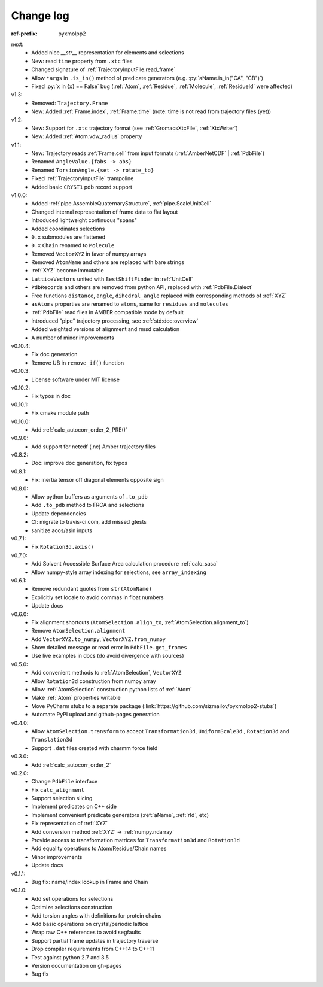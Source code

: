 Change log
##########

.. role:: py(code)
    :language: py

.. role:: text-dim
    :class: m-text m-dim

:ref-prefix:
    pyxmolpp2

next:
  - Added nice `__str__` representation for elements and selections
  - New: read ``time`` property from ``.xtc`` files
  - Changed signature of :ref:`TrajectoryInputFile.read_frame`
  - Allow ``*args`` in ``.is_in()`` method of predicate generators (e.g. :py:`aName.is_in("CA", "CB")`)
  - Fixed :py:`x in {x} == False` bug (:ref:`Atom`, :ref:`Residue`, :ref:`Molecule`, :ref:`ResidueId` were affected)

v1.3:
  - Removed: ``Trajectory.Frame``
  - New: Added :ref:`Frame.index`, :ref:`Frame.time` (note: time is not read from trajectory files (yet))

v1.2:
  - New: Support for ``.xtc`` trajectory format (see :ref:`GromacsXtcFile`, :ref:`XtcWriter`)
  - New: Added :ref:`Atom.vdw_radius` property

v1.1:
  - New: Trajectory reads :ref:`Frame.cell` from input formats (:ref:`AmberNetCDF` | :ref:`PdbFile`)
  - Renamed ``AngleValue.{fabs -> abs}``
  - Renamed ``TorsionAngle.{set -> rotate_to}``
  - Fixed :ref:`TrajectoryInputFile` trampoline
  - Added basic ``CRYST1`` pdb record support

v1.0.0:
  - Added :ref:`pipe.AssembleQuaternaryStructure`, :ref:`pipe.ScaleUnitCell`
  - Changed internal representation of frame data to flat layout
  - Introduced lightweight continuous "spans"
  - Added coordinates selections
  - ``0.x`` submodules are flattened
  - ``0.x`` ``Chain`` renamed to ``Molecule``
  - Removed ``VectorXYZ`` in favor of numpy arrays
  - Removed ``AtomName`` and others are replaced with bare strings
  - :ref:`XYZ` become immutable
  - ``LatticeVectors`` united with ``BestShiftFinder`` in :ref:`UnitCell`
  - ``PdbRecords`` and others are removed from python API, replaced with :ref:`PdbFile.Dialect`
  - Free functions ``distance``, ``angle``, ``dihedral_angle`` replaced with corresponding methods of :ref:`XYZ`
  - ``asAtoms`` properties are renamed to ``atoms``, same for ``residues`` and ``molecules``
  - :ref:`PdbFile` read files in AMBER compatible mode by default
  - Introduced "pipe" trajectory processing, see :ref:`std:doc:overview`
  - Added weighted versions of alignment and rmsd calculation
  - A number of minor improvements

v0.10.4:
  - Fix doc generation
  - Remove UB in ``remove_if()`` function

v0.10.3:
  - License software under MIT license

v0.10.2:
  - Fix typos in doc

v0.10.1:
  - Fix cmake module path

v0.10.0:
  - Add :ref:`calc_autocorr_order_2_PRE()`

v0.9.0:
  - Add support for netcdf (.nc) Amber trajectory files

v0.8.2:
  - Doc: improve doc generation, fix typos

v0.8.1:
  - Fix: inertia tensor off diagonal elements opposite sign

v0.8.0:
  - Allow python buffers as arguments of ``.to_pdb``
  - Add ``.to_pdb`` method to FRCA and selections
  - Update dependencies
  - CI: migrate to travis-ci.com, add missed gtests
  - sanitize acos/asin inputs

v0.7.1:
  - Fix ``Rotation3d.axis()``
v0.7.0:
  - Add Solvent Accessible Surface Area calculation procedure :ref:`calc_sasa`
  - Allow numpy-style array indexing for selections, see ``array_indexing``

v0.6.1:
  - Remove redundant quotes from ``str(AtomName)``
  - Explicitly set locale to avoid commas in float numbers
  - Update docs
v0.6.0:
  - Fix alignment shortcuts (``AtomSelection.align_to``, :ref:`AtomSelection.alignment_to`)
  - Remove ``AtomSelection.alignment``
  - Add ``VectorXYZ.to_numpy``, ``VectorXYZ.from_numpy``
  - Show detailed message or read error in ``PdbFile.get_frames``
  - Use live examples in docs (do avoid divergence with sources)
v0.5.0:
  - Add convenient methods to :ref:`AtomSelection`, ``VectorXYZ``
  - Allow ``Rotation3d`` construction from numpy array
  - Allow :ref:`AtomSelection` construction python lists of :ref:`Atom`
  - Make :ref:`Atom` properties writable
  - Move PyCharm stubs to a separate package (:link:`https://github.com/sizmailov/pyxmolpp2-stubs`)
  - Automate PyPI upload and github-pages generation
v0.4.0:
  - Allow ``AtomSelection.transform`` to accept ``Transformation3d``, ``UniformScale3d`` ,
    ``Rotation3d`` and ``Translation3d``
  - Support ``.dat`` files created with charmm force field
v0.3.0:
  - Add :ref:`calc_autocorr_order_2`

v0.2.0:
  - Change ``PdbFile`` interface
  - Fix ``calc_alignment``
  - Support selection slicing
  - Implement predicates on C++ side
  - Implement convenient predicate generators (:ref:`aName`, :ref:`rId`, etc)
  - Fix representation of :ref:`XYZ`
  - Add conversion method :ref:`XYZ` -> :ref:`numpy.ndarray`
  - Provide access to transformation matrices for ``Transformation3d`` and ``Rotation3d``
  - Add equality operations to Atom/Residue/Chain names
  - Minor improvements
  - Update docs


v0.1.1:
  - Bug fix: name/index lookup in Frame and Chain

v0.1.0:
  - Add set operations for selections
  - Optimize selections construction
  - Add torsion angles with definitions for protein chains
  - Add basic operations on crystal/periodic lattice
  - Wrap raw C++ references to avoid segfaults
  - Support partial frame updates in trajectory traverse
  - Drop compiler requirements from C++14 to C++11
  - Test against python 2.7 and 3.5
  - Version documentation on gh-pages
  - Bug fix
